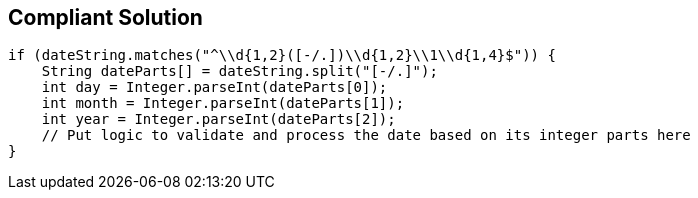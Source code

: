 == Compliant Solution

----
if (dateString.matches("^\\d{1,2}([-/.])\\d{1,2}\\1\\d{1,4}$")) {
    String dateParts[] = dateString.split("[-/.]");
    int day = Integer.parseInt(dateParts[0]);
    int month = Integer.parseInt(dateParts[1]);
    int year = Integer.parseInt(dateParts[2]);
    // Put logic to validate and process the date based on its integer parts here
}
----
